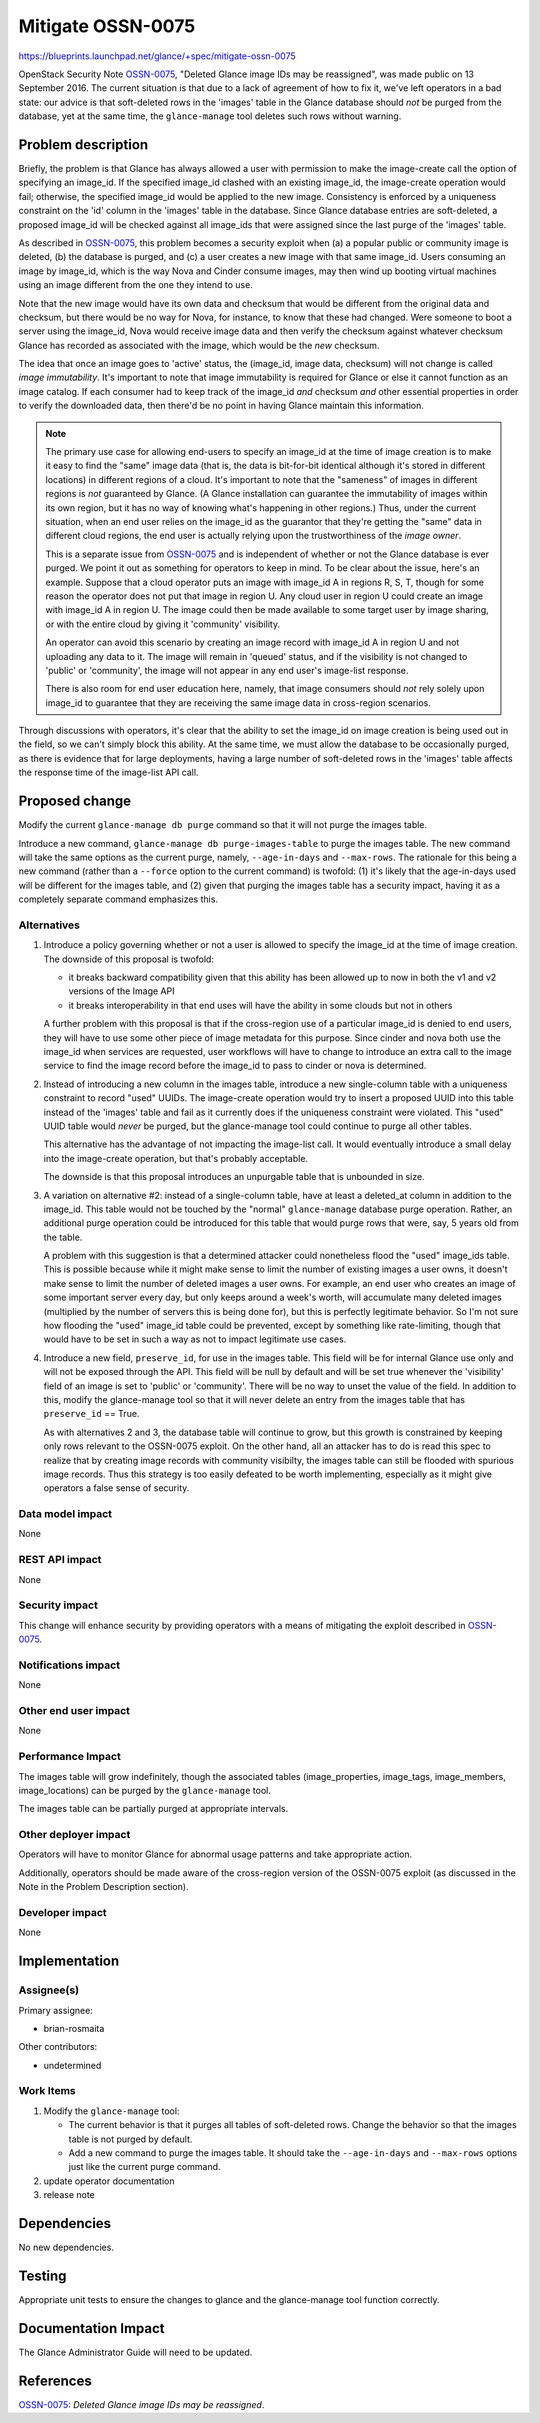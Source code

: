 ..
 This work is licensed under a Creative Commons Attribution 3.0 Unported
 License.

 http://creativecommons.org/licenses/by/3.0/legalcode

==================
Mitigate OSSN-0075
==================

https://blueprints.launchpad.net/glance/+spec/mitigate-ossn-0075

OpenStack Security Note `OSSN-0075`_, "Deleted Glance image IDs may be
reassigned", was made public on 13 September 2016.  The current situation is
that due to a lack of agreement of how to fix it, we've left operators in a bad
state: our advice is that soft-deleted rows in the 'images' table in the Glance
database should *not* be purged from the database, yet at the same time, the
``glance-manage`` tool deletes such rows without warning.

Problem description
===================

Briefly, the problem is that Glance has always allowed a user with permission
to make the image-create call the option of specifying an image_id.  If the
specified image_id clashed with an existing image_id, the image-create
operation would fail; otherwise, the specified image_id would be applied to the
new image.  Consistency is enforced by a uniqueness constraint on the 'id'
column in the 'images' table in the database.  Since Glance database entries
are soft-deleted, a proposed image_id will be checked against all image_ids
that were assigned since the last purge of the 'images' table.

As described in `OSSN-0075`_, this problem becomes a security exploit when (a)
a popular public or community image is deleted, (b) the database is purged,
and (c) a user creates a new image with that same image_id.  Users consuming an
image by image_id, which is the way Nova and Cinder consume images, may then
wind up booting virtual machines using an image different from the one they
intend to use.

Note that the new image would have its own data and checksum that would be
different from the original data and checksum, but there would be no way for
Nova, for instance, to know that these had changed.  Were someone to boot a
server using the image_id, Nova would receive image data and then verify the
checksum against whatever checksum Glance has recorded as associated with the
image, which would be the *new* checksum.

The idea that once an image goes to 'active' status, the (image_id, image data,
checksum) will not change is called *image immutability*.  It's important to
note that image immutability is required for Glance or else it cannot function
as an image catalog.  If each consumer had to keep track of the image_id *and*
checksum *and* other essential properties in order to verify the downloaded
data, then there'd be no point in having Glance maintain this information.

.. note::

   The primary use case for allowing end-users to specify an image_id at the
   time of image creation is to make it easy to find the "same" image data
   (that is, the data is bit-for-bit identical although it's stored in
   different locations) in different regions of a cloud.  It's important to
   note that the "sameness" of images in different regions is *not* guaranteed
   by Glance.  (A Glance installation can guarantee the immutability of images
   within its own region, but it has no way of knowing what's happening in
   other regions.)  Thus, under the current situation, when an end user relies
   on the image_id as the guarantor that they're getting the "same" data in
   different cloud regions, the end user is actually relying upon the
   trustworthiness of the *image owner*.

   This is a separate issue from `OSSN-0075`_ and is independent of whether or
   not the Glance database is ever purged.  We point it out as something for
   operators to keep in mind.  To be clear about the issue, here's an example.
   Suppose that a cloud operator puts an image with image_id A in regions R, S,
   T, though for some reason the operator does not put that image in region U.
   Any cloud user in region U could create an image with image_id A in
   region U.  The image could then be made available to some target user by
   image sharing, or with the entire cloud by giving it 'community' visibility.

   An operator can avoid this scenario by creating an image record with
   image_id A in region U and not uploading any data to it.  The image will
   remain in 'queued' status, and if the visibility is not changed to 'public'
   or 'community', the image will not appear in any end user's image-list
   response.

   There is also room for end user education here, namely, that image
   consumers should *not* rely solely upon image_id to guarantee that they are
   receiving the same image data in cross-region scenarios.

Through discussions with operators, it's clear that the ability to set the
image_id on image creation is being used out in the field, so we can't simply
block this ability.  At the same time, we must allow the database to be
occasionally purged, as there is evidence that for large deployments, having a
large number of soft-deleted rows in the 'images' table affects the response
time of the image-list API call.

Proposed change
===============

Modify the current ``glance-manage db purge`` command so that it will not purge
the images table.

Introduce a new command, ``glance-manage db purge-images-table`` to purge the
images table.  The new command will take the same options as the current purge,
namely, ``--age-in-days`` and ``--max-rows``.  The rationale for this being a
new command (rather than a ``--force`` option to the current command) is
twofold: (1) it's likely that the age-in-days used will be different for the
images table, and (2) given that purging the images table has a security
impact, having it as a completely separate command emphasizes this.

Alternatives
------------

1. Introduce a policy governing whether or not a user is allowed to specify
   the image_id at the time of image creation.  The downside of this proposal
   is twofold:

   * it breaks backward compatibility given that this ability has been allowed
     up to now in both the v1 and v2 versions of the Image API
   * it breaks interoperability in that end uses will have the ability in some
     clouds but not in others

   A further problem with this proposal is that if the cross-region use of
   a particular image_id is denied to end users, they will have to use some
   other piece of image metadata for this purpose.  Since cinder and nova both
   use the image_id when services are requested, user workflows will have to
   change to introduce an extra call to the image service to find the image
   record before the image_id to pass to cinder or nova is determined.

2. Instead of introducing a new column in the images table, introduce a new
   single-column table with a uniqueness constraint to record "used" UUIDs.
   The image-create operation would try to insert a proposed UUID into this
   table instead of the 'images' table and fail as it currently does if the
   uniqueness constraint were violated.  This "used" UUID table would *never*
   be purged, but the glance-manage tool could continue to purge all other
   tables.

   This alternative has the advantage of not impacting the image-list call.  It
   would eventually introduce a small delay into the image-create operation,
   but that's probably acceptable.

   The downside is that this proposal introduces an unpurgable table that is
   unbounded in size.

3. A variation on alternative #2: instead of a single-column table, have at
   least a deleted_at column in addition to the image_id.  This table would not
   be touched by the "normal" ``glance-manage`` database purge operation.
   Rather, an additional purge operation could be introduced for this table
   that would purge rows that were, say, 5 years old from the table.

   A problem with this suggestion is that a determined attacker could
   nonetheless flood the "used" image_ids table.  This is possible because
   while it might make sense to limit the number of existing images a user
   owns, it doesn't make sense to limit the number of deleted images a user
   owns.  For example, an end user who creates an image of some important
   server every day, but only keeps around a week's worth, will accumulate many
   deleted images (multiplied by the number of servers this is being done for),
   but this is perfectly legitimate behavior.  So I'm not sure how flooding the
   "used" image_id table could be prevented, except by something like
   rate-limiting, though that would have to be set in such a way as not to
   impact legitimate use cases.

4. Introduce a new field, ``preserve_id``, for use in the images table.  This
   field will be for internal Glance use only and will not be exposed through
   the API.  This field will be null by default and will be set true whenever
   the 'visibility' field of an image is set to 'public' or 'community'.  There
   will be no way to unset the value of the field.  In addition to this, modify
   the glance-manage tool so that it will never delete an entry from the images
   table that has ``preserve_id`` == True.

   As with alternatives 2 and 3, the database table will continue to grow, but
   this growth is constrained by keeping only rows relevant to the OSSN-0075
   exploit.  On the other hand, all an attacker has to do is read this spec to
   realize that by creating image records with community visibilty, the images
   table can still be flooded with spurious image records.  Thus this strategy
   is too easily defeated to be worth implementing, especially as it might give
   operators a false sense of security.

Data model impact
-----------------

None

REST API impact
---------------

None

Security impact
---------------

This change will enhance security by providing operators with a means of
mitigating the exploit described in `OSSN-0075`_.

Notifications impact
--------------------

None

Other end user impact
---------------------

None

Performance Impact
------------------

The images table will grow indefinitely, though the associated tables
(image_properties, image_tags, image_members, image_locations) can be purged by
the ``glance-manage`` tool.

The images table can be partially purged at appropriate intervals.

Other deployer impact
---------------------

Operators will have to monitor Glance for abnormal usage patterns and take
appropriate action.

Additionally, operators should be made aware of the cross-region version of the
OSSN-0075 exploit (as discussed in the Note in the Problem Description
section).

Developer impact
----------------

None

Implementation
==============

Assignee(s)
-----------

Primary assignee:

* brian-rosmaita

Other contributors:

* undetermined

Work Items
----------

1. Modify the ``glance-manage`` tool:

   * The current behavior is that it purges all tables of soft-deleted rows.
     Change the behavior so that the images table is not purged by default.

   * Add a new command to purge the images table.  It should take the
     ``--age-in-days`` and ``--max-rows`` options just like the current purge
     command.

2. update operator documentation

3. release note

Dependencies
============

No new dependencies.

Testing
=======

Appropriate unit tests to ensure the changes to glance and the glance-manage
tool function correctly.

Documentation Impact
====================

The Glance Administrator Guide will need to be updated.

References
==========

`OSSN-0075`_: `Deleted Glance image IDs may be reassigned`.

.. _OSSN-0075: https://wiki.openstack.org/wiki/OSSN/OSSN-0075
